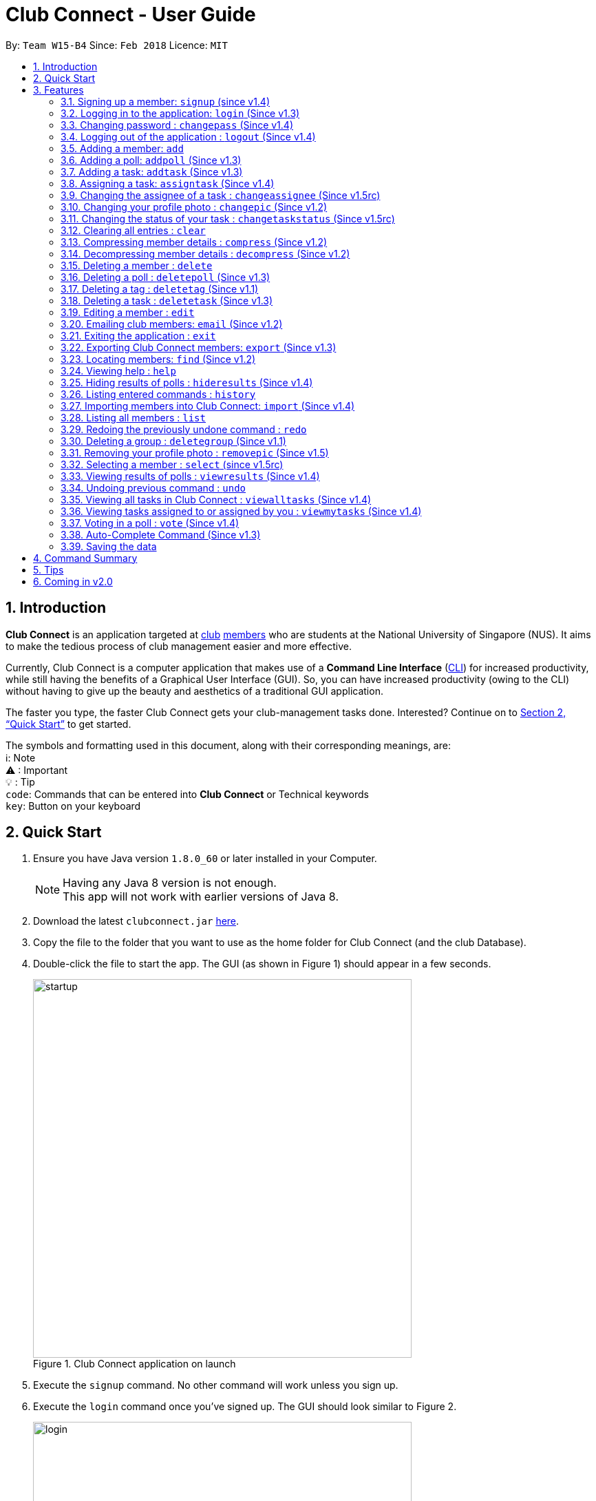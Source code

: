 = Club Connect - User Guide
:toc:
:toc-title:
:toc-placement: preamble
:sectnums:
:imagesDir: images
:stylesDir: stylesheets
:xrefstyle: full
:experimental:
ifdef::env-github[]
:tip-caption: :bulb:
:note-caption: :information_source:
:important-caption: :warning:
:format-caption:
endif::[]
:repoURL: https://github.com/CS2103JAN2018-W15-B4/main

By: `Team W15-B4`      Since: `Feb 2018`      Licence: `MIT`

== Introduction

*Club Connect* is an application targeted at <<DeveloperGuide#club,club>> <<DeveloperGuide#member,members>> who are students at the National University of Singapore (NUS).
It aims to make the tedious process of club management easier and more effective.

Currently, Club Connect is a computer application that makes use of a *Command Line Interface* (<<DeveloperGuide#cli,CLI>>) for increased productivity, while still having the benefits of a Graphical User Interface (GUI).
So, you can have increased productivity (owing to the CLI) without having to give up the beauty and aesthetics of a traditional GUI application.

The faster you type, the faster Club Connect gets your club-management tasks done.
Interested? Continue on to <<Quick Start>> to get started.

The symbols and formatting used in this document, along with their corresponding meanings, are: +
ℹ️: Note +
⚠   : Important +
  💡  : Tip +
`code`: Commands that can be entered into *Club Connect* or Technical keywords +
kbd:[key]: Button on your keyboard +

== Quick Start

.  Ensure you have Java version `1.8.0_60` or later installed in your Computer.
+
[NOTE]
Having any Java 8 version is not enough. +
This app will not work with earlier versions of Java 8.
+
.  Download the latest `clubconnect.jar` link:{https://github.com/CS2103JAN2018-W15-B4/main}/releases[here].
.  Copy the file to the folder that you want to use as the home folder for Club Connect (and the club Database).
.  Double-click the file to start the app. The GUI (as shown in Figure 1) should appear in a few seconds.
+
[[launch-app]]
[.text-center]
.Club Connect application on launch
image::startup.png[width="550"]
+
. Execute the `signup` command. No other command will work unless you sign up.
. Execute the `login` command once you've signed up. The GUI should look similar to Figure 2.
+
[[login]]
[.text-center]
.Club Connect application after logging in
image::login.png[width="550"]
+
.  Type a command in the command box and press kbd:[Enter] to execute it. +
e.g. You can type *`help`* and press kbd:[Enter] to open the help window (shown in Figure 2).
+
[[help-window]]
[.text-center]
.Club Connect Help window
image::help-window.png[height="450"]
+
.  Try some of these example commands:

* *`list`* : lists all members of the club on the left pane
* *`add`*`n/John Doe p/98765432 e/johnd@example.com m/A1234567H` : adds a member named `John Doe` to your Club Connect members list
* *`delete`*`3` : deletes the 3rd member shown in the current list
* *`exit`* : exits the Club Connect app

.  Continue to the next section, <<Features>>, for details of each command and its usage.

[[Features]]
== Features

This section describes the various features that Club Connect puts at your disposal.

This is how you should interpret the commands in this user guide.
====
*Command Format*

* Words in `UPPER_CASE` are the parameters to be supplied by the user. For example, in `add n/NAME`, `NAME` is a parameter which can be used as `add n/John Doe` or `add n/Jane Doe`.
* Items in square brackets are optional e.g `n/NAME [t/TAG]` can be used as `n/John Doe t/President` or as `n/John Doe`.
* Items with `…`​ after them can be used multiple times including zero times e.g. `[t/TAG]...` can be used as `{nbsp}` (i.e. 0 times), `t/Treasurer`, `t/Captain t/Goalkeeper` etc.
* Parameters can be in any order e.g. if the command specifies `n/NAME p/PHONE_NUMBER`, `p/PHONE_NUMBER n/NAME` is also acceptable.
====

// tag::valid-entries[]
Here are some things to take note of before you begin using Club Connect.
[[constraints]]
====
*Valid Entries*

* *Names* of members should only contain alphabets, numbers and spaces.
The name should not be blank and cannot begin with a space (" ").

* *Phone numbers* can only contain numbers, and should be at least 3 digits long.

* *Email IDs* of members should be of the format: username@emailservice.com and should not contain spaces.

* *Matriculation Numbers* should follow the format of those at NUS.
So, they must begin with a letter, followed by 7 digits and should end with a letter.

* *Groups* should only contain letters and digits. They must not be empty.

* *Tags* should also only contain letters, digits and hyphens. They cannot be empty, and cannot begin with a hyphen ("-").
====
// end::valid-entries[]

// tag::SignUp[]
=== Signing up a member: `signup` (since v1.4)
Signs up a member to Club Connect. +
Format: `signup n/NAME p/PHONE_NUMBER e/EMAIL m/MATRIC_NUMBER [t/TAG]...` +
Aliases: `register`, `enroll` +
[TIP]
A member can have any number of tags (including 0).

****
* You must not specify a group while signing up.
* The member who signed up will be automatically be added to a group named exco.
* You can only sign-up once.
* You must use the credentials of the signed-up member to continue using Club Connect.
****

[NOTE]
Refer to `login` command documentation for user credentials.

Example: `signup n/Alan Walker p/97456895 e/alanw@gmail.com m/A0156489C t/President`
// end::SignUp[]

// tag::LogIn[]
=== Logging in to the application: `login` (Since v1.3)
Logs in a member to Club Connect. +
Format: `login u/USERNAME pw/PASSWORD` +
Alias: `signin`

Example: `login u/A0123456H pw/password`

* Use your `MATRIC NUMBER` as your username.
* The default password is `password`. We advise you to change your password using the `changepass` command once you've logged in.
// end::LogIn[]

// tag::ChangePass[]
=== Changing password : `changepass` (Since v1.4)

Changes your password, if you are logged in.

Format: `changepass u/USERNAME pw/OLD_PASSWORD npw/NEW_PASSWORD` +
Alias: `changepw`

****
* Members are only able to change their own password.
* Exco members can change the password of any member. The member is indicated by their username.
****

Examples:

* `changepass u/A0123456H pw/password npw/pword` +
Changes the password of the member with username `A0123456H` to `pword`.
* `changepass u/A1234567H pw/password npw/brandnewpassword` +
Changes the password of the member with username `A1234567H` to `brandnewpassword`.
// end::ChangePass[]

// tag::LogOut[]
=== Logging out of the application : `logout` (Since v1.4)

Logouts out the user from Club Connect. +
Format: `logout` +
Alias: `signout`
// end::LogOut[]

// tag::add[]
=== Adding a member: `add`

Adds a member to Club Connect. +
Format: `add n/NAME p/PHONE_NUMBER e/EMAIL m/MATRIC_NUMBER [g/GROUP] [t/TAG]...` +
Aliases: `a`, `insert` +

[TIP]
A member can have any number of tags (including 0).
[TIP]
The `group` attribute is an optional attribute.
A member will be assigned to the default group `Member` if no group is specified in the command.

[IMPORTANT]
This command is for `Exco` members only.

Examples:

* `add n/John Doe p/98765432 e/johnd@example.com m/A1234567H`
* `add n/Betsy Crowe p/95462159 e/betsycrowe@u.nus.edu m/A0145625K g/Logistics t/Head`
// end::add[]

// tag::addpoll[]
=== Adding a poll: `addpoll` (Since v1.3)

Adds a poll to Club Connect. +
Format: `addpoll q/QUESTION ans/ANSWER [ans/ANSWER]...` +
Aliases: `addp`, `poll`

****
* A poll must have 1 question, and at least 1 answer.
* Questions and answers must be non-empty.
* Answers must be distinct, else the duplicates will be removed.
****
Examples:

* `addpoll q/Which day should be Free Ice-Cream Day? ans/Monday ans/Wednesday ans/Friday` +
Creates a poll asking members to vote for which day Free Ice-Cream Day should be held on.
The options to choose from are `Monday`, `Wednesday` and `Friday`.
* `addpoll q/Where should the annual sports meeting be held? ans/I-Cube ans/LT7` +
Creates a poll asking members to vote for where the annual sports meeting should be held.
The answers to choose from are `I-Cube` and `LT7`.

[IMPORTANT]
This command is for `Exco` members only.
// end::addpoll[]

// tag::addtask[]
=== Adding a task: `addtask` (Since v1.3)

Adds a task to Club Connect. +
Format: `addtask desc/DESCRIPTION d/DUE_DATE ti/TIME` +
Aliases: `addt`, `task`

*****
* The `date` and `time` attributes must be valid dates and time (in 24-hour format).
* The range of the year in the `Date` is 1900 - 2099.
* By default, the `Assignor` and `Assignee` of the task is the member that is currently logged in.
* If you wish to assign taks to other members in the capacity of an Exco member, use the `assigntask` command.
* The default `Status` given to a newly created task is `Yet to Begin`. This can be updated using the `changetaskstatus` command.
*****

[NOTE]
Duplicate tasks are not allowed.

Examples:

* `addtask desc/Book PGP Function Room 3 d/02/06/2018 ti/19:00` +
Adds a task with description `Book PGP Function Room 3` due on `02/06/2018` at `19:00`.
* `addtask desc/Buy Food d/03.06.2018 ti/15:00` +
Adds a task with description `Buy Food` due on `03/06/2018` at `15:00`.
// end::addtask[]

// tag::assigntask[]
=== Assigning a task: `assigntask` (Since v1.4)

Adds a task to Club Connect and assigns it to a member. +
Format: `assigntask desc/DESCRIPTION d/DUE_DATE ti/TIME m/MATRIC_NUMBER` +
Alias: `assignt`

*****
* The `date` and `time` attributes must be valid dates and time (in 24-hour format).
* The member who the task is meant to be assigned to must exist in the club book.
* The default `Status` given to a newly created task is `Yet to Begin`. This can be updated using the `changetaskstatus` command.
*****
[NOTE]
Duplicate tasks are not allowed.
[IMPORTANT]
This command is for `Exco` members only.

This command assigns the task to the member based on the entered `MATRIC_NUMBER`.

Examples:

* `assigntask desc/Book PGP Function Room 3 d/02/06/2018 ti/19:00 m/A1234567H` +
Assigns a task to `A1234567H` with description `Book PGP Function Room 3` due on `02/06/2018` at `19:00`.
* `assigntask desc/Buy Food d/03.06.2018 ti/15:00 m/A1122334K` +
Assigns a task to `A1122334K` with description `Buy Food` due on `03/06/2018` at `15:00`.
// end::assigntask[]

// tag::changeassignee[]
=== Changing the assignee of a task : `changeassignee` (Since v1.5rc)

Changes the assignee of a task in Club Connect. +
Format: `changeassignee INDEX m/MATRIC_NUMBER` +
Alias: `assignee`


****
* `INDEX` *must be a positive integer* 1, 2, 3, ...
* You cannot change the `Assignee` to a member who has already been assigned a task with identical attributes by another `Exco` member.
* Passing the current `Assignee` of the task in the input throws an error as there is no change.
* No duplicate tasks are allowed.
****


[IMPORTANT]
This command is only for `Exco` members.

Examples:

* `changeassignee 1 m/A0123456H` +
Changes the assignee of the 1st task to `A0123456H` in the task listing.
* `assignee 3 m/A6656789H` +
Changes the assignee of the 3rd task to `A6656789H` in the task listing.
// end::changeassignee[]

[[changepic]]
// tag::changepic[]

=== Changing your profile photo : `changepic` (Since v1.2)

Changes the photo displayed on your profile to the photo specified by the path. +
Format: `changepic PHOTO_PATH` +
Aliases: `pic`, `profilepic`

****
* PHOTO_PATH must be an absolute path to the photo file.
* This command is only guaranteed to work for JPG (.jpg), and PNG (.png) files.
* Since `changepic` is not an undoable command, you need to use the <<removepic,`removepic`>> command to reset your profile photo back to the default image.
****

[NOTE]
Profile photos are displayed with a 4:3 height to width ratio in Club Connect.

[NOTE]
It may take longer to set your profile photo to an image whose file size is above 1 MB.

[TIP]
To get the absolute path to the photo, see <<absolute-path, Absolute path of a file>>.

Examples:

* `changepic C:/Users/John Doe/Desktop/john_doe.jpg` +
Changes your profile picture to the "john_doe.jpg" image on `John Doe` 's `Desktop`.
* `changepic C:/Users/Admin/Downloads/CathyRay.png` +
Changes your profile picture to the "CathyRay.png" image in your `Downloads` folder.
// end::changepic[]

// tag::changetaskstatus[]
=== Changing the status of your task : `changetaskstatus` (Since v1.5rc)

Changes the status of a task in Club Connect. +
Format: `changetaskstatus INDEX st/STATUS` +
Aliases: `cts`, `changestatus`, `status`

****
* `INDEX` *must be a positive integer* 1, 2, 3, ...
* The `STATUS` can be one of ```Yet To Begin```, ```In Progress```, and ```Completed```.
* You can only change the status of a task that you have been assigned or a task that you have assigned.
* Club Connect detects if there is no change in the `STATUS`.
****

[TIP]
Tasks are color-coded by status: +
[red]#Yet To Begin# +
[yellow]#In Progress# +
[green]#Completed#

Examples:

* `changetaskstatus 1 st/In Progress` +
Changes the status of the 1st task to `In Progress` in the task listing.
* `status 3 st/Completed` +
Changes the status of the 3rd task to `Completed` in the task listing.
// end::changetaskstatus[]

=== Clearing all entries : `clear`

Clears all entries from Club Connect. +
Format A: `clear` +
Format B: `clear LETTER` +
Aliases: `c`, `erase`

****
* Firstly, execute Clear Command by entering Format A into the command line.
* A confirmation message will be shown.
* To confirm clearing all entries from Club Connect, enter Format B into the command line.
* Format B has to be executed immediately after executing Format A.
* `LETTER` must be equals to "Y" (case-insensitive) to confirm clearing data from Club Connect
* Any other `LETTER` will cancel the execution
****
[IMPORTANT]
This command is for `Exco` members only.

Examples:

* `Clear` +
`Clear Y` +
Executes the clear command, and confirms it.
* `Clear` +
`Clear N` +
Executes the clear command, and aborts it.

// tag::compressdecompress[]
=== Compressing member details : `compress` (Since v1.2)

Compresses the details of members in the member list +
Format: `compress` +
Alias: `comp`

****
* No changes if member details are already compressed
* Use this to remove clutter in contact list
****

=== Decompressing member details : `decompress` (Since v1.2)

Decompresses the details of members in the member list +
Format: `decompress` +
Alias: `decomp`

****
* No changes if member details are already decompressed
* Use this to see more detailed information of members in contact list
****
// end::compressdecompress[]

=== Deleting a member : `delete`

Deletes the specified member from Club Connect. +
Format: `delete INDEX` +
Aliases: `del`, `rm`, `remove`

****
* Deletes the member at the specified `INDEX`.
* The index refers to the index number shown in the most recent listing.
* The index *must be a positive integer* 1, 2, 3, ...
****
[IMPORTANT]
This command is for `Exco` members only.

****
* Deleting a member who is the `Assignee` will result in all relevant tasks being deleted.
* Deleting a member who is the `Assignor` of a task will not affect the list of tasks.
****

Examples:

* `list` +
`delete 2` +
Deletes the 2nd member in the member listing.
* `find Betsy` +
`delete 1` +
Deletes the 1st member in the results of the `find` command.

// tag::deletepoll[]
=== Deleting a poll : `deletepoll` (Since v1.3)

Deletes the specified poll from Club Connect. +
Format: `deletepoll INDEX` +
Aliases: `rmpoll`, `delpoll`

****
* Deletes the poll at the specified `INDEX`.
* The index refers to the index number shown in the most recent poll listing.
* The index *must be a positive integer* 1, 2, 3, ...
****
[IMPORTANT]
This command is for `Exco` members only.

Examples:

* `deletepoll 2` +
Deletes the 2nd poll in the poll listing.
* `deletepoll 4` +
Deletes the 4th poll in the poll listing.
// end::deletepoll[]

// tag::deletetag[]
=== Deleting a tag : `deletetag` (Since v1.1)

Deletes the specified tag from all members in Club Connect. +
Format: `deletetag t/TAG` +
Aliases: `rmtag`, `deltag`
[IMPORTANT]
This command is for `Exco` members only.

****
* Deletes the specified tag for all members who are tagged with it.
* Deletes the specified tag from Club Connect.
****

Examples:

* `deletetag t/Treasurer` +
Deletes the `Treasurer` tag for all members tagged with `Treasurer` in Club Connect.
* `deletetag t/EventInCharge` +
Deletes the `EventInCharge` tag for all members tagged with `EventInCharge` in Club Connect.
// end::deletetag[]

// tag::deletetask[]
=== Deleting a task : `deletetask` (Since v1.3)

Deletes the specified task from the club book. +
Format: `deletetask INDEX` +
Aliases: `deltask`, `rmtask`

****
* Deletes the task at the specified `INDEX`.
* The index refers to the index number shown in the most recent listing.
* The index *must be a positive integer* 1, 2, 3, ...
****

[NOTE]
Only Members who are the `Assignor` can delete their respective tasks.

Examples:

* `viewmytasks` +
`deletetask 2` +
Deletes the 2nd task in the results of the `viewmytasks` command.
* `viewalltasks` +
`deletetask 1` +
Deletes the 1st task in the results of the `viewalltasks` command.
// end::deletetask[]

=== Editing a member : `edit`

Edits the details of an existing member in Club Connect. +
Format: `edit INDEX [n/NAME] [p/PHONE] [e/EMAIL] [m/MATRIC_NUMBER] [g/GROUP] [t/TAG]...` +
Aliases: `e`, `update`

****
* Edits the member at the specified `INDEX`. The index refers to the index number shown in the last member listing. The index *must be a positive integer* 1, 2, 3, ...
* At least one of the optional fields must be provided.
* Existing values will be updated to the input values.
* You can remove a member from a group by editing the member's group to `member` as it is the default group in Club Connect.
* You cannot remove a member from a group by typing `g/` without specifying any group after it as GROUP must comply with the requirements of a valid group name.
* When editing tags, the existing tags of the member will be removed i.e adding of tags is not cumulative.
* You can remove all the member's tags by typing `t/` without specifying any tags after it.
****
[IMPORTANT]
This command is for `Exco` members only.

Examples:

* `edit 1 p/91234567 e/johndoe@example.com` +
Edits the phone number and email address of the 1st member in the list to `91234567` and `johndoe@example.com` respectively.
* `edit 2 n/Betsy Crower t/` +
Edits the name of the 2nd member to `Betsy Crower` and clears all existing tags.
* `edit 3 g/finance` +
Edits the group of the 3rd member to be `finance`.

// tag::email[]
=== Emailing club members: `email` (Since v1.2)

Opens up the chosen mail client's 'Compose Message' page in the system's default web browser with the relevant fields filled-in. The recipients will be the members that belong to the chosen `Group` or `Tag`.  +
Format A: `email g/GROUP c/CLIENT [s/SUBJECT] [b/BODY]` +
Format B: `email t/TAG c/CLIENT [s/SUBJECT] [b/BODY]` +
Alias: `mail`

[NOTE]
Club Connect currently only supports Gmail and Outlook mail clients.

[NOTE]
Emails can only be sent to members belonging to EITHER a Group OR a Tag. Club Connect currently doesn't support sending emails to members belonging to BOTH a Group and a Tag.

****
* Opens up the mail client's URL in the default web browser e.g. Google Chrome
* A Group AND a Tag is not considered valid input
* The Group (or Tag) must exist in the club book
* The Group (or Tag) must be in valid format
****

Examples:

* `email g/logistics c/gmail s/Meeting Minutes` +
Opens up the Compose Message page of Gmail with the `Subject` field filled-in. The recipients are all the members that belong to the `logistics` group.
* `email t/projectHead c/outlook` +
Opens up the Compose Message page of Outlook with blank `Subject` and `Body` fields. The recipients are all the members that are tagged with `projectHead`.
// end::email[]

=== Exiting the application : `exit`

Exits the Club Connect application. +
Format: `exit` +
Aliases: `q`, `quit`

// tag::export[]
=== Exporting Club Connect members: `export` (Since v1.3)

Exports the data of all members in Club Connect to a <<DeveloperGuide#csv,CSV>> file. +
Format: 'export CSV_FILE_PATH` +
Alias: `exp`

****
* Exports Name, Phone Number, Email, Matriculation Number, Group, and Tags of all members in Club Connect to a CSV file.
* CSV_FILE_PATH must be the absolute path to a CSV file.
* In order for this command to work correctly, ensure that none of the members have double quoutes (") in any of their data.
* A new CSV file with the specified name is created if it does not already exist.
* If the CSV file already exists, then the data in the file is overwritten.
****

[NOTE]
You can import the generated CSV file from Microsoft Excel to get an even better view of the data.

[TIP]
To get the absolute path to the CSV file, see <<absolute-path, Absolute path of a file>>.

Examples:

* `export C:/Users/John Doe/Desktop/members.csv` +
Exports all members in Club Connect to the "members.csv" file on `John Doe` 's `Desktop`.
* `export C:/Users/Jane Doe/Desktop/clubbook.csv` +
Exports all members in Club Connect to the "clubbook.csv" file on `Jane Doe` 's `Desktop`.
// end::export[]

// tag::find[]
=== Locating members: `find` (Since v1.2)

Finds members whose details contain any of the given keywords. +
Format: `find [PREFIX] KEYWORD [MORE_KEYWORDS]` +
Aliases: `f`, `search` +
Allowed `PREFIX`: +
n/ = `NAME` +
p/ = `PHONE NUMBER` +
e/ = `EMAIL` +
m/ = `MATRIC NUMBER` +
g/ = `GROUP` +
t/ = `TAG` +

****
* An additional `PREFIX` can be stated after `find` to narrow search to a particular field. e.g e/ for email
* A maximum of 1 `PREFIX` should be stated. Additional prefixes are considered as keywords
* If no `PREFIX` is stated, all member fields will be searched.
* The search is case insensitive. e.g `hans` will match `Hans`.
* The order of the keywords does not matter. e.g. `Hans Bo` will match `Bo Hans`.
* Partial matches will be matched e.g. `Han` will match `Hans`.
* Members matching at least one keyword will be returned (i.e. `OR` search). e.g. `Hans Bo` will return `Hans Gruber`, `Bo Yang`.
****

Examples:

* `find n/Betsy Tim John` +
Returns all members having names containing `Betsy`, `Tim`, or `John`.
* `find g/logistics` +
Returns all members in the logistics `group`
* `find p/123` +
Returns any member having phone number containing 123.
* `find 9119` +
Returns all members containing `9119` in any field (e.g. phone number or email)

// end::find[]

=== Viewing help : `help`

Opens the Club Connect help window (see <<help-window,Figure 2>>). +
Format : `help` +
Aliases : `h`, `info`

// tag::hideresults[]
=== Hiding results of polls : `hideresults` (Since v1.4)

Hides the results of all polls in Club Connect.
[NOTE]
This is a command that can be used to remove clutter from poll results. +

Format: `hideresults` +
Alias: `hideres`
[IMPORTANT]
This command is for `Exco` members only.
// end::hideresults[]

=== Listing entered commands : `history`

Lists all the commands that you have entered in reverse chronological order. +
Format: `history` +
Alias: `his`

[NOTE]
====
Pressing the kbd:[&uarr;] and kbd:[&darr;] arrows will display the previous and next input respectively in the command box.
====

// tag::import[]
=== Importing members into Club Connect: `import` (Since v1.4)

Imports the details of all valid members in the specified CSV file into Club Connect.
Format: 'import CSV_FILE_PATH` +
Alias: `imp`

****
* CSV_FILE_PATH must be an absolute path to the CSV file.
* The CSV file should organise its data in the format required by this application (see <<csv-data-format, CSV file format>>).
* Members who do have <<constraints,valid values>> or are duplicates of members already in Club Connect
  (i.e. they have the same matriculation number) are not imported from the file.
* In order for this command to work correctly, ensure that none of the data values contain double quoutes (").
****

[IMPORTANT]
This command is for `Exco` members only.

[NOTE]
You cannot overwrite existing members (i.e. you cannot edit details of members in Club Connect) by using the `import` command.

[TIP]
You can save a Microsoft Excel spreadsheet as a CSV file by changing the file extension while saving the file.

[TIP]
TO get the absolute path to the CSV file, see <<absolute-path, Absolute path of a file>>.

Examples:

* `import C:/Users/John Doe/Desktop/members.csv` +
Imports all members in the "members.csv" file on `John Doe` 's Desktop to Club Connect.
* `import /Users/Jane Doe/Desktop/clubbook.csv` +
Imports all members in the "clubbook.csv" file on `Jane Doe` 's Desktop to Club Connect.

// end::import[]

=== Listing all members : `list`

Shows a list of all members in Club Connect. +
Format: `list` +
Alias: `l`

=== Redoing the previously undone command : `redo`

Reverses the most recent `undo` command. +
Format: `redo` +
Alias: `r`

Examples:

* `delete 1` +
`undo` (reverses the `delete 1` command) +
`redo` (reapplies the `delete 1` command) +

* `delete 1` +
`redo` +
The `redo` command fails as there are no `undo` commands executed previously.

* `delete 1` +
`clear` +
`undo` (reverses the `clear` command) +
`undo` (reverses the `delete 1` command) +
`redo` (reapplies the `delete 1` command) +
`redo` (reapplies the `clear` command) +

// tag::removegroup[]
=== Deleting a group : `deletegroup` (Since v1.1)

Deletes the specified group from Club Connect. +
Format: `deletegroup g/GROUP` +
Aliases: `rmgroup`, `delgroup`
****
* Deletes the specified group from Club Connect.
* Once the group is deleted, all members who were part of the group will be assigned to the default group `member`.
* The group must not be a mandatory group (`Member`) as that is the default group.
* The group `Exco` cannot be deleted.
* The group must exist in Club Connect and be in valid format (i.e. no white-spaces and non-empty).
****
[IMPORTANT]
This command is for `Exco` members only.

Examples:

* `deletegroup g/logistics` +
Deletes the `logistics` group from Club Connect.

* `deletegroup g/pr` +
Deletes the `pr` group from Club Connect.
// end::removegroup[]

// tag::removepic[]
[[removepic]]
=== Removing your profile photo : `removepic` (Since v1.5)

Removes your profile photo and sets it back to Club Connect's default profile photo. +
Format: `removepic` +
Aliases: `rmpic`, `defaultpic`, `delpic`

[NOTE]
This command cannot be undone. You will have to set your profile photo by using the <<changepic,`changepic`>> command again.

[NOTE]
If you have not set a profile photo, your profile photo will still be the default photo.
// end::removepic[]

// tag::select[]
=== Selecting a member : `select` (since v1.5rc)

Selects the member identified by the index number used in the most recent member listing. +
Format: `select INDEX` +
Aliases: `s`, `show`

****
* Selects the member and loads the member page the member at the specified `INDEX`.
* The index refers to the index number shown in the most recent listing.
* The index *must be a positive integer* `1, 2, 3, ...`
****

[TIP]
In order to get the UI to look as intended, check out <<Tips>>.

Examples:

* `list` +
`select 2` +
Selects the 2nd member in Club Connect.
* `find Betsy` +
`s 1` +
Selects the 1st member in the results of the `find` command.
// end::select[]

// tag::viewresults[]
=== Viewing results of polls : `viewresults` (Since v1.4)

Displays the results of polls in Club Connect.

[NOTE]
This is a command that can be used to monitor polls in Club Connect. +

[NOTE]
Results include number of voters for each answer of a poll and total number of voters who took part in the poll. Results are anonymous. +

Format: `viewresults` +
Alias: `viewres`

[IMPORTANT]
This command is for `Exco` members only.
// end::viewresults[]

=== Undoing previous command : `undo`

Restores Club Connect to the state before the previous _undoable_ command was executed. +
Format: `undo` +
Alias: `u`

[NOTE]
====
Undoable commands: those commands that modify Club Connect's content (`add`, `delete`, `edit` and `clear`).
====

Examples:

* `delete 1` +
`list` +
`undo` (reverses the `delete 1` command) +

* `select 1` +
`list` +
`undo` +
The `undo` command fails as there are no undoable commands executed previously.

* `delete 1` +
`clear` +
`undo` (reverses the `clear` command) +
`undo` (reverses the `delete 1` command) +

// tag::viewalltasks[]
=== Viewing all tasks in Club Connect : `viewalltasks` (Since v1.4)

Displays all the tasks created/assigned in Club Connect. This is a command that can be used by `Exco` members to monitor all the tasks in the club. +
Format: `viewalltasks` +
Alias: `alltasks`
[IMPORTANT]
This command is for `Exco` members only.
// end::viewalltasks[]

// tag::viewmytasks[]
=== Viewing tasks assigned to or assigned by you : `viewmytasks` (Since v1.4)

Display all tasks created/assigned by the currently logged-in member in Club Connect. +

[NOTE]
The main purpose of this command is to enable `Exco` members to toggle between all tasks and those related to them. +

Format: `viewmytasks` +
Alias: `mytasks`
// end::viewmytasks[]

// tag::vote[]
=== Voting in a poll : `vote` (Since v1.4)

Votes for the specified answer in the specified poll in Club Connect . +
Format: `vote POLL_INDEX ANSWER_INDEX` +
Alias: `vpoll`

****
* The POLL_INDEX refers to the index number shown in the most recent poll listing.
* The ANSWER_INDEX refers to one of the index number of the answers of the specified poll.
* The indices *must be positive integers* 1, 2, 3, ...
* Polls voted by current logged in member will not be visible in the poll list unless logged in as an `Exco` member
****

Examples:

* `vote 1 2` +
Votes for the 2nd answer in the 1st poll of the poll listing
* `vote 5 1` +
Votes for the 1st answer in the 5th poll of the poll listing
// end::vote[]

=== Auto-Complete Command (Since v1.3)
Auto-completes the command on pressing the kbd:[TAB] key. Cycles through all possible commands based on user input.

[NOTE]
The feature is only meant for command words, and not their aliases.

=== Saving the data

Club Connect data is saved in the hard disk automatically after any command that changes the data. +
There is no need to save manually.

[TIP]
To further increase your efficiency while using Club Connect, check out <<Tips>>.

== Command Summary

* *Add* `add n/NAME p/PHONE_NUMBER e/EMAIL m/MATRIC_NUMBER g/GROUP [t/TAG]...` +
e.g. `add n/James Jerome p/22224444 e/jamesjerome@example.com m/A1234567H g/publicity`
* *Add Poll* `addpoll q/QUESTION ans/ANSWER [ans/ANSWER]...` +
e.g. `addpoll q/Where should the annual meeting be held? ans/I-Cube ans/LT7`
* *Add Task* : `addtask desc/DESCRIPTION d/DUE_DATE ti/TIME` +
e.g. `addtask desc/Buy Confetti d/03.04.2018 ti/19:00`
* *Assign Task* : `assigntask desc/DESCRIPTION d/DUE_DATE ti/TIME m/MATRIC_NUMBER` +
e.g. `assigntask desc/Buy Confetti d/03.04.2018 ti/19:00 m/A0123457H`
* *Change Password* : `changepass u/USERNAME pw/OLD_PASSWORD npw/NEW_PASSWORD` +
e.g. `changepass u/A0123456H pw/password npw/newpassword `
* *Change Task Assignee* : `changeassignee INDEX m/MATRIC_NUMBER` +
e.g. `changeassignee 1 m/A1234567H`
* *Change Display Picture* : `changepic PHOTO_PATH` +
e.g. `changepic C:/Users/John Doe/Desktop/john_doe.jpg` +
* *Change Task Status* : `changetaskstatus INDEX st/STATUS` +
e.g. `changetaskstatus 1 st/Completed`
* *Clear* : `clear`
* *Compress Member Details* : `compress`
* *Decompress Member Details* : `decompress`
* *Delete* : `delete INDEX` +
e.g. `delete 3`
* *Delete Group* : `deletegroup g/GROUP` +
e.g. `deletegroup g/Publicity`
* *Delete Poll* `deletepoll INDEX` +
e.g. `deletepoll 2`
* *Delete Tag* : `deletetag t/TAG` +
e.g. `deletetag t/EventHelper`
* *Delete Task* : `deletetask INDEX` +
e.g. `deletetask 2`
* *Edit* : `edit INDEX [n/NAME] [p/PHONE_NUMBER] [e/EMAIL] [m/MATRIC_NUMBER] [g/GROUP] [t/TAG]...` +
e.g. `edit 2 n/James Lee e/jameslee@example.com`
* *Email* : `email g/GROUP OR t/TAG c/CLIENT [s/SUBJECT] [b/BODY]` +
e.g. `email g/marketing c/outlook s/Test Subject b/Test Body`
* *Exit* : `exit`
* *Export Club Connect data* : `export` +
e.g. `export C:/Users/John Doe/Downloads/ClubConnectMembers.csv`
* *Find* : `find KEYWORD [MORE_KEYWORDS]` +
e.g. `find James Jacob`
* *Help* : `help`
* *Hide results of polls* : `hideresults`
* *History* : `history`
* *Import members into Club Connect* : `import` +
e.g. `import C:/Users/Admin/Desktop/members.csv`
* *List* : `list`
* *Login* : `login u/USERNAME pw/PASSWORD` +
e.g. `login u/A0123456H pw/password`
* *Logout* : `logout`
* *Redo* : `redo`
* *Remove Profile Picture* : `removepic` +
* *Select* : `select INDEX` +
e.g.`select 2`
* *Sign Up* : `signup n/NAME p/PHONE_NUMBER e/EMAIL m/MATRIC_NUMBER [t/TAG]...` +
e.g.`signup n/John Doe p/89876765 e/johnd@gmail.com m/A0987654L t/President`
* *Undo* : `undo`
* *View All Tasks* : `viewalltasks`
* *View My Tasks* : `viewmytasks`
* *View results of polls* : `viewresults`
* *Vote in a Poll* `vote POLL_INDEX ANSWER_INDEX` +
e.g. `vote 10 2`

// tag::tips[]
== Tips

Not satisfied with your productivity while using Club Connect?
Can't remember the command names?
Here are some tips and tricks:

* *Data transfer to another computer* +
. Install the Club Connect app on the other computer.
. Overwrite the empty data file it creates (`clubbook.xml`) with the data file from your previous `Club Connect` folder.

* *Alternative command names* +
If you do not like the default command name or feel that it is too long, you can use one of its aliases to execute the command instead.
+
Example: The `changepic` command uses `pic` as an alias.
So, both commands shown below can be used change your profile picture to the "john_doe.jpg" image on John Doe's Desktop. +
`changepic C:/Users/John Doe/Desktop/john_doe.jpg`
+
`pic C:/Users/John Doe/Desktop/john_doe.jpg` +

[[absolute-path]]
* *Absolute path of a file* +
To get the absolute path of a file on Windows, follow these steps:

. Right-click on the file and select `Properties`. This will bring up a window containing the properties of the file.
. Locate the path in the `General` section, next to the keywprd `Location`.
. Add the complete name of the file (e.g. "/file_name.jpg") to the end of this location to get the absolute path to the file.

+

To get the absolute path of a file on MacOS, follow these steps:

. Select the file and press kbd:[Command]+kbd:[I] to open the information window for it.
. Locate the path in the `General` section, next to the keyword `Where`.
. Add the complete name of the file (e.g. "/file_name.jpg") to the end of this location to get the absolute path to the file.

[[csv-data-format]]
// tag::csv-data-format[]
* *CSV format for `import`* +
In order to successfully import data of members from the specified file, it has to follow the format shown in Figure 4.
+
.Required format of data in the file
image::CSV_format.png[height="350"]
+
The columns in the import file should be in the same order as shown in the figure above.
All the tags of a member should be in a single cell, separated by commas (",").
Also, to successfully import the data of a member, you have to make sure that their details conform to the <<constraints, constraints>>.
Figure 5 shows some examples of invalid entries with the corresponding reasons in red.
+
[[invalid-csv-format]]
.Invalid format of data in the file (reasons are shown in red)
image::invalid_CSV_format.png[height="110"]

* *Member Profile* +
In order for the member profile to look as intended when a member is selected using the `select` command, ensure that:

** The name of selected member does not exceed the width of the panel.
** The tags of selected member can be displayed in one line.
// end::csv-data-format[]

// end::tips[]

// tag::v2.0[]
== Coming in v2.0

* *Encrypt data files* : `encrypt` +
Encryption is the process of encoding information in such a way that only authorized parties can access it and others cannot.  +
By encrypting Club Connect's data files, you can ensure that others will not be able to read members' information if they open the files. Do note, however, that this may slightly affect performance.

* *Chat with any member* : `chat INDEX` +
You can message other members in real time without ever needing to leave the Club Connect application.

* *Group Chats* : `gchat GROUP_NAME` +
Tired of sending the same message to multiple members? The *Group Chat* feature allows you to have conversations as a group so that everyone is kept in the loop.

* *Submit anonymous feedback* : `feedback` +
Not satisfied with certain aspects of the club? Afraid to speak up? +
Fret not, Club Connect provides you with a platform to voice your opinions. And yes, we guarantee your anonymity.
// end::v2.0[]
